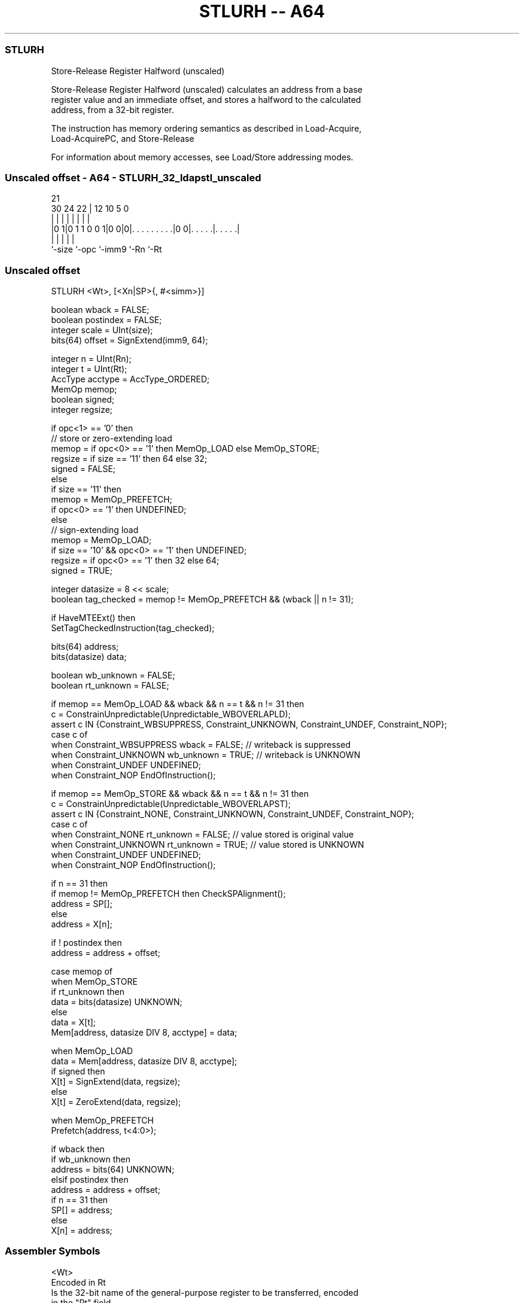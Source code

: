 .nh
.TH "STLURH -- A64" "7" " "  "instruction" "general"
.SS STLURH
 Store-Release Register Halfword (unscaled)

 Store-Release Register Halfword (unscaled) calculates an address from a base
 register value and an immediate offset, and stores a halfword to the calculated
 address, from a 32-bit register.

 The instruction has memory ordering semantics as described in Load-Acquire,
 Load-AcquirePC, and Store-Release

 For information about memory accesses, see Load/Store addressing modes.



.SS Unscaled offset - A64 - STLURH_32_ldapstl_unscaled
 
                                                                   
                                                                   
                       21                                          
     30          24  22 |                12  10         5         0
      |           |   | |                 |   |         |         |
  |0 1|0 1 1 0 0 1|0 0|0|. . . . . . . . .|0 0|. . . . .|. . . . .|
  |               |     |                     |         |
  `-size          `-opc `-imm9                `-Rn      `-Rt
  
  
 
.SS Unscaled offset
 
 STLURH  <Wt>, [<Xn|SP>{, #<simm>}]
 
 boolean wback = FALSE;
 boolean postindex = FALSE;
 integer scale = UInt(size);
 bits(64) offset = SignExtend(imm9, 64);
 
 integer n = UInt(Rn);
 integer t = UInt(Rt);
 AccType acctype = AccType_ORDERED;
 MemOp memop;
 boolean signed;
 integer regsize;
 
 if opc<1> == '0' then
     // store or zero-extending load
     memop = if opc<0> == '1' then MemOp_LOAD else MemOp_STORE;
     regsize = if size == '11' then 64 else 32;
     signed = FALSE;
 else
     if size == '11' then
         memop = MemOp_PREFETCH;
         if opc<0> == '1' then UNDEFINED;
     else
         // sign-extending load
         memop = MemOp_LOAD;
         if size == '10' && opc<0> == '1' then UNDEFINED;
         regsize = if opc<0> == '1' then 32 else 64;
         signed = TRUE;
 
 integer datasize = 8 << scale;
 boolean tag_checked = memop != MemOp_PREFETCH && (wback || n != 31);
 
 if HaveMTEExt() then
     SetTagCheckedInstruction(tag_checked);
 
 bits(64) address;
 bits(datasize) data;
 
 boolean wb_unknown = FALSE;
 boolean rt_unknown = FALSE;
 
 if memop == MemOp_LOAD && wback && n == t && n != 31 then
     c = ConstrainUnpredictable(Unpredictable_WBOVERLAPLD);
     assert c IN {Constraint_WBSUPPRESS, Constraint_UNKNOWN, Constraint_UNDEF, Constraint_NOP};
     case c of
         when Constraint_WBSUPPRESS wback = FALSE;       // writeback is suppressed
         when Constraint_UNKNOWN    wb_unknown = TRUE;   // writeback is UNKNOWN
         when Constraint_UNDEF      UNDEFINED;
         when Constraint_NOP        EndOfInstruction();
 
 if memop == MemOp_STORE && wback && n == t && n != 31 then
     c = ConstrainUnpredictable(Unpredictable_WBOVERLAPST);
     assert c IN {Constraint_NONE, Constraint_UNKNOWN, Constraint_UNDEF, Constraint_NOP};
     case c of
         when Constraint_NONE       rt_unknown = FALSE;  // value stored is original value
         when Constraint_UNKNOWN    rt_unknown = TRUE;   // value stored is UNKNOWN
         when Constraint_UNDEF      UNDEFINED;
         when Constraint_NOP        EndOfInstruction();
 
 if n == 31 then
     if memop != MemOp_PREFETCH then CheckSPAlignment();
     address = SP[];
 else
     address = X[n];
 
 if ! postindex then
     address = address + offset;
 
 case memop of
     when MemOp_STORE
         if rt_unknown then
             data = bits(datasize) UNKNOWN;
         else
             data = X[t];
         Mem[address, datasize DIV 8, acctype] = data;
 
     when MemOp_LOAD
         data = Mem[address, datasize DIV 8, acctype];
         if signed then
             X[t] = SignExtend(data, regsize);
         else
             X[t] = ZeroExtend(data, regsize);
 
     when MemOp_PREFETCH
         Prefetch(address, t<4:0>);
 
 if wback then
     if wb_unknown then
         address = bits(64) UNKNOWN;
     elsif postindex then
         address = address + offset;
     if n == 31 then
         SP[] = address;
     else
         X[n] = address;
 

.SS Assembler Symbols

 <Wt>
  Encoded in Rt
  Is the 32-bit name of the general-purpose register to be transferred, encoded
  in the "Rt" field.

 <Xn|SP>
  Encoded in Rn
  Is the 64-bit name of the general-purpose base register or stack pointer,
  encoded in the "Rn" field.

 <simm>
  Encoded in imm9
  Is the optional signed immediate byte offset, in the range -256 to 255,
  defaulting to 0 and encoded in the "imm9" field.



.SS Operation

 if HaveMTEExt() then
     SetTagCheckedInstruction(tag_checked);
 
 bits(64) address;
 bits(datasize) data;
 
 boolean wb_unknown = FALSE;
 boolean rt_unknown = FALSE;
 
 if memop == MemOp_LOAD && wback && n == t && n != 31 then
     c = ConstrainUnpredictable(Unpredictable_WBOVERLAPLD);
     assert c IN {Constraint_WBSUPPRESS, Constraint_UNKNOWN, Constraint_UNDEF, Constraint_NOP};
     case c of
         when Constraint_WBSUPPRESS wback = FALSE;       // writeback is suppressed
         when Constraint_UNKNOWN    wb_unknown = TRUE;   // writeback is UNKNOWN
         when Constraint_UNDEF      UNDEFINED;
         when Constraint_NOP        EndOfInstruction();
 
 if memop == MemOp_STORE && wback && n == t && n != 31 then
     c = ConstrainUnpredictable(Unpredictable_WBOVERLAPST);
     assert c IN {Constraint_NONE, Constraint_UNKNOWN, Constraint_UNDEF, Constraint_NOP};
     case c of
         when Constraint_NONE       rt_unknown = FALSE;  // value stored is original value
         when Constraint_UNKNOWN    rt_unknown = TRUE;   // value stored is UNKNOWN
         when Constraint_UNDEF      UNDEFINED;
         when Constraint_NOP        EndOfInstruction();
 
 if n == 31 then
     if memop != MemOp_PREFETCH then CheckSPAlignment();
     address = SP[];
 else
     address = X[n];
 
 if ! postindex then
     address = address + offset;
 
 case memop of
     when MemOp_STORE
         if rt_unknown then
             data = bits(datasize) UNKNOWN;
         else
             data = X[t];
         Mem[address, datasize DIV 8, acctype] = data;
 
     when MemOp_LOAD
         data = Mem[address, datasize DIV 8, acctype];
         if signed then
             X[t] = SignExtend(data, regsize);
         else
             X[t] = ZeroExtend(data, regsize);
 
     when MemOp_PREFETCH
         Prefetch(address, t<4:0>);
 
 if wback then
     if wb_unknown then
         address = bits(64) UNKNOWN;
     elsif postindex then
         address = address + offset;
     if n == 31 then
         SP[] = address;
     else
         X[n] = address;


.SS Operational Notes

 
 If PSTATE.DIT is 1, the timing of this instruction is insensitive to the value of the data being loaded or stored.
